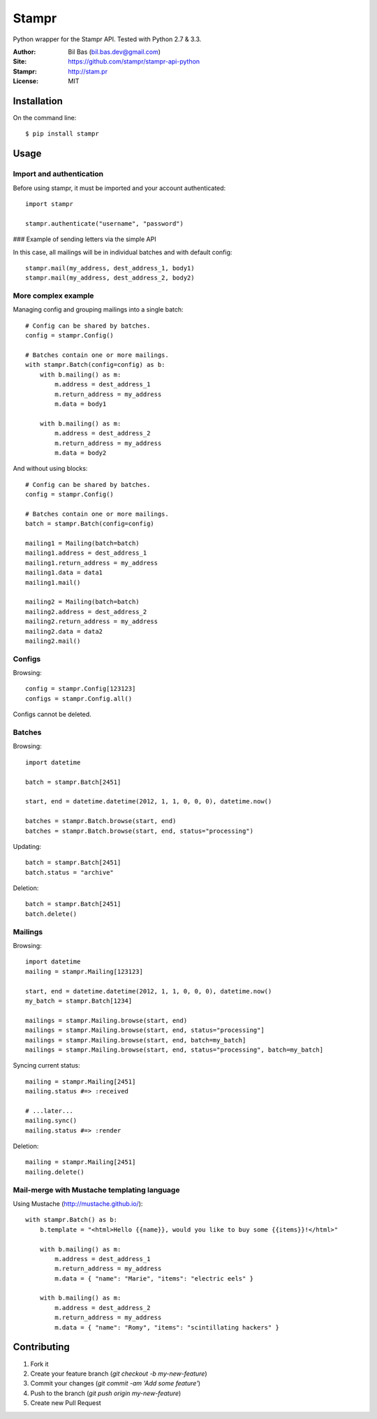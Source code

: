 Stampr
======

Python wrapper for the Stampr API. Tested with Python 2.7 & 3.3.

:Author: Bil Bas (bil.bas.dev@gmail.com)

:Site: https://github.com/stampr/stampr-api-python

:Stampr: http://stam.pr

:License: MIT


Installation
------------

On the command line::

    $ pip install stampr


Usage
-----

Import and authentication
~~~~~~~~~~~~~~~~~~~~~~~~~

Before using stampr, it must be imported and your account authenticated::

    import stampr

    stampr.authenticate("username", "password")

### Example of sending letters via the simple API

In this case, all mailings will be in individual batches and with default config::

    stampr.mail(my_address, dest_address_1, body1)
    stampr.mail(my_address, dest_address_2, body2)

More complex example
~~~~~~~~~~~~~~~~~~~~

Managing config and grouping mailings into a single batch::

    # Config can be shared by batches.
    config = stampr.Config()

    # Batches contain one or more mailings.
    with stampr.Batch(config=config) as b:
        with b.mailing() as m:
            m.address = dest_address_1
            m.return_address = my_address
            m.data = body1

        with b.mailing() as m:
            m.address = dest_address_2
            m.return_address = my_address
            m.data = body2

And without using blocks::

    # Config can be shared by batches.
    config = stampr.Config()

    # Batches contain one or more mailings.
    batch = stampr.Batch(config=config)

    mailing1 = Mailing(batch=batch)
    mailing1.address = dest_address_1
    mailing1.return_address = my_address
    mailing1.data = data1
    mailing1.mail()

    mailing2 = Mailing(batch=batch)
    mailing2.address = dest_address_2
    mailing2.return_address = my_address
    mailing2.data = data2
    mailing2.mail()

Configs
~~~~~~~

Browsing::

    config = stampr.Config[123123]
    configs = stampr.Config.all()

Configs cannot be deleted.

Batches
~~~~~~~

Browsing::

    import datetime

    batch = stampr.Batch[2451]

    start, end = datetime.datetime(2012, 1, 1, 0, 0, 0), datetime.now()

    batches = stampr.Batch.browse(start, end)
    batches = stampr.Batch.browse(start, end, status="processing")

Updating::

    batch = stampr.Batch[2451]
    batch.status = "archive"

Deletion::

    batch = stampr.Batch[2451]
    batch.delete()

Mailings
~~~~~~~~

Browsing::

    import datetime
    mailing = stampr.Mailing[123123]

    start, end = datetime.datetime(2012, 1, 1, 0, 0, 0), datetime.now()
    my_batch = stampr.Batch[1234]

    mailings = stampr.Mailing.browse(start, end)
    mailings = stampr.Mailing.browse(start, end, status="processing"]
    mailings = stampr.Mailing.browse(start, end, batch=my_batch]
    mailings = stampr.Mailing.browse(start, end, status="processing", batch=my_batch]

Syncing current status::

    mailing = stampr.Mailing[2451]
    mailing.status #=> :received

    # ...later...
    mailing.sync()
    mailing.status #=> :render

Deletion::

    mailing = stampr.Mailing[2451]
    mailing.delete()


Mail-merge with Mustache templating language
~~~~~~~~~~~~~~~~~~~~~~~~~~~~~~~~~~~~~~~~~~~~~~~~~~

Using Mustache (http://mustache.github.io/)::

    with stampr.Batch() as b:
        b.template = "<html>Hello {{name}}, would you like to buy some {{items}}!</html>"

        with b.mailing() as m:
            m.address = dest_address_1
            m.return_address = my_address
            m.data = { "name": "Marie", "items": "electric eels" }

        with b.mailing() as m:
            m.address = dest_address_2
            m.return_address = my_address
            m.data = { "name": "Romy", "items": "scintillating hackers" }


Contributing
------------

1. Fork it
2. Create your feature branch (`git checkout -b my-new-feature`)
3. Commit your changes (`git commit -am 'Add some feature'`)
4. Push to the branch (`git push origin my-new-feature`)
5. Create new Pull Request
